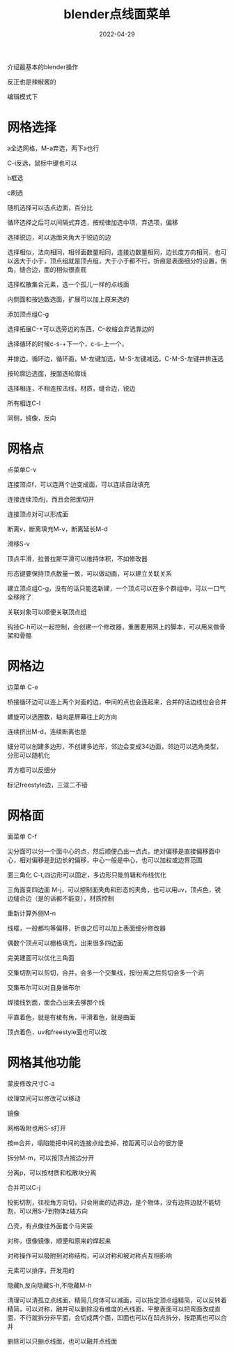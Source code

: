 #+TITLE: blender点线面菜单
#+DATE: 2022-04-29
#+TAGS[]: graphics

介绍最基本的blender操作

反正也是辣椒酱的

编辑模式下

* 网格选择

a全选网格，M-a弃选，两下a也行

C-i反选，鼠标中键也可以

b框选

c刷选

随机选择可以选点边面，百分比

循环选择之后可以间隔式弃选，按规律加选中项，弃选项，偏移

选择锐边，可以选面夹角大于锐边的边

选择相似，法向相同，相邻面数量相同，连接边数量相同，边长度方向相同，也可以选大于小于，顶点组就是顶点组，大于小于都不行，折痕是表面细分的设置，倒角，缝合边，面的相似很直观

选择松散集合元素，选一个孤儿一样的点线面

内侧面和按边数选面，扩展可以加上原来选的

添加顶点组C-g

选择拓展C-+可以选旁边的东西，C--收缩会弃选靠边的

选择循环的时候c-s-+下一个，c-s--上一个，

并排边，循环边，循环面，M-左键加选，M-S-左键减选，C-M-S-左键并排连选

按轮廓边选面，按面选轮廓线

选择相连，不相连按法线，材质，缝合边，锐边

所有相连C-l

同侧，镜像，反向

* 网格点

点菜单C-v

连接顶点f，可以连两个边变成面，可以连续自动填充

连接连续顶点j，而且会把面切开

连接顶点对可以形成面

断离v，断离填充M-v，断离延长M-d

滑移S-v

顶点平滑，拉普拉斯平滑可以维持体积，不如修改器

形态键要保持顶点数量一致，可以做动画，可以建立关联关系

建立顶点组C-g，没有的话只能选新建，一个顶点可以在多个群组中，可以一口气全移除了

关联对象可以顺便关联顶点组

钩挂C-h可以一起控制，会创建一个修改器，重置要用网上的脚本，可以用来做骨架和骨骼

* 网格边

边菜单 C-e

桥接循环边可以连上两个对面的边，中间的点也会连起来，合并的话边线也会合并

螺旋可以选圈数，轴向是屏幕往上的方向

连续挤出M-d，连续断离也是

细分可以创建多边形，不创建多边形，邻边会变成34边面，邻边可以选角类型，分形可以随机化

弄方框可以反细分

标记freestyle边，三渲二不错

* 网格面

面菜单 C-f

尖分面可以分一个面中心的点，然后顺便凸出一点点，绝对偏移是直接偏移面中心，相对偏移是到边长的偏移，中心一般是中心，也可以加权或边界范围

面三角化 C-t,四边形可以固定，多边形只能剪辑和布线优化

三角面变四边面 M-j，可以控制面夹角和形态的夹角，也可以用uv，顶点色，锐边缝合边（是的话都不能变），材质控制

重新计算外侧M-n

线框，一般都均等偏移，折痕之后可以加上表面细分修改器

偶数个顶点可以栅格填充，出来很多四边面

完美建面可以优化三角面

交集切割可以剪切，合并，会多一个交集线，按l分离之后剪切会多一个洞

交集布尔可以对自身做布尔

焊接线到面，面会凸出来去够那个线

平直着色，就是有棱有角，平滑着色，就是曲面

顶点着色，uv和freestyle面也可以改

* 网格其他功能

蒙皮修改尺寸C-a

纹理空间可以修改可以移动

镜像

网格吸附也用S-s打开

按m合并，塌陷能把中间的连接点给去掉，按距离可以合的很方便

拆分M-m，可以按顶点按边分开

分离p，可以按材质和松散块分离

合并可以C-j

投影切割，往视角方向切，只会用面的边界边，是个物体，没有边界边就不能切割，可以用S-7到物体z轴方向

凸壳，有点像往外面套个马夹袋

对称，很像镜像，顺便和原来的焊起来

对称操作可以吸附到对称结构，可以对称和被对称点互相影响

元素可以排序，开发用的

隐藏h,反向隐藏S-h,不隐藏M-h

清理可以清孤立点线面，精简几何体可以减面，可以指定顶点组精简，可以反转着精简，可以对称，融并可以删除没有维度的点线面，平整表面可以把弯面改成直面，不行就拆分非平面，会切成两个面，凹面也可以在凹点拆分，按距离也可以合并

删除可以只删点线面，也可以融并点线面
